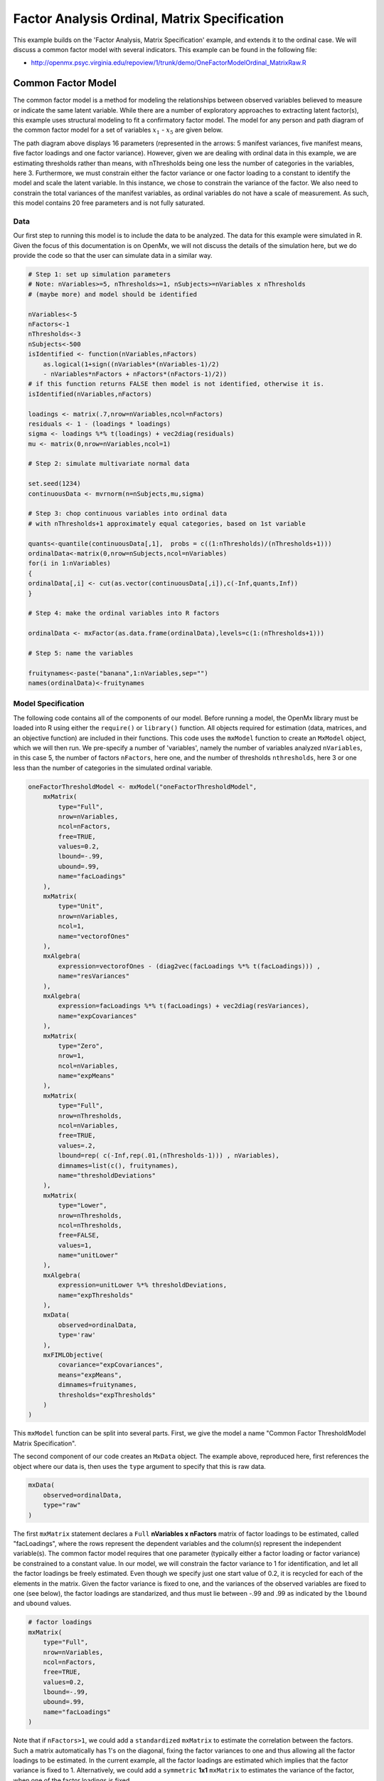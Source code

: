.. _factoranalysisordinal-matrix-specification:

Factor Analysis Ordinal, Matrix Specification
=============================================

This example builds on the 'Factor Analysis, Matrix Specification' example, and extends it to the ordinal case.  We will discuss a common factor model with several indicators.  This example can be found in the following file:

* http://openmx.psyc.virginia.edu/repoview/1/trunk/demo/OneFactorModelOrdinal_MatrixRaw.R

Common Factor Model
-------------------

The common factor model is a method for modeling the relationships between observed variables believed to measure or indicate the same latent variable. While there are a number of exploratory approaches to extracting latent factor(s), this example uses structural modeling to fit a confirmatory factor model. The model for any person and path diagram of the common factor model for a set of variables :math:`x_{1}` - :math:`x_{5}` are given below.

.. math::
   :nowrap:
   
   \begin{eqnarray*} 
   x_{ij} = \mu_{j} + \lambda_{j} * \eta_{i} + \epsilon_{ij}
   \end{eqnarray*}

.. image:: graph/OneFactorModel5vt.png
    :height: 2in

The path diagram above displays 16 parameters (represented in the arrows: 5 manifest variances, five manifest means, five factor loadings and one factor variance).  However, given we are dealing with ordinal data in this example, we are estimating thresholds rather than means, with nThresholds being one less the number of categories in the variables, here 3. Furthermore, we must constrain either the factor variance or one factor loading to a constant to identify the model and scale the latent variable.  In this instance, we chose to constrain the variance of the factor.  We also need to constrain the total variances of the manifest variables, as ordinal variables do not have a scale of measurement.  As such, this model contains 20 free parameters and is not fully saturated. 

Data
^^^^

Our first step to running this model is to include the data to be analyzed. The data for this example were simulated in R.  Given the focus of this documentation is on OpenMx, we will not discuss the details of the simulation here, but we do provide the code so that the user can simulate data in a similar way.

.. code-block:: r

    # Step 1: set up simulation parameters 
    # Note: nVariables>=5, nThresholds>=1, nSubjects>=nVariables x nThresholds
    # (maybe more) and model should be identified
    
    nVariables<-5
    nFactors<-1
    nThresholds<-3
    nSubjects<-500
    isIdentified <- function(nVariables,nFactors) 
        as.logical(1+sign((nVariables*(nVariables-1)/2) 
        - nVariables*nFactors + nFactors*(nFactors-1)/2))
    # if this function returns FALSE then model is not identified, otherwise it is.
    isIdentified(nVariables,nFactors)

    loadings <- matrix(.7,nrow=nVariables,ncol=nFactors)
    residuals <- 1 - (loadings * loadings)
    sigma <- loadings %*% t(loadings) + vec2diag(residuals)
    mu <- matrix(0,nrow=nVariables,ncol=1)
    
    # Step 2: simulate multivariate normal data

    set.seed(1234)
    continuousData <- mvrnorm(n=nSubjects,mu,sigma)

    # Step 3: chop continuous variables into ordinal data 
    # with nThresholds+1 approximately equal categories, based on 1st variable

    quants<-quantile(continuousData[,1],  probs = c((1:nThresholds)/(nThresholds+1)))
    ordinalData<-matrix(0,nrow=nSubjects,ncol=nVariables)
    for(i in 1:nVariables)
    {
    ordinalData[,i] <- cut(as.vector(continuousData[,i]),c(-Inf,quants,Inf))
    }

    # Step 4: make the ordinal variables into R factors

    ordinalData <- mxFactor(as.data.frame(ordinalData),levels=c(1:(nThresholds+1)))

    # Step 5: name the variables

    fruitynames<-paste("banana",1:nVariables,sep="")
    names(ordinalData)<-fruitynames
    

Model Specification
^^^^^^^^^^^^^^^^^^^

The following code contains all of the components of our model. Before running a model, the OpenMx library must be loaded into R using either the ``require()`` or ``library()`` function. All objects required for estimation (data, matrices, and an objective function) are included in their functions. This code uses the ``mxModel`` function to create an ``MxModel`` object, which we will then run.  We pre-specify a number of 'variables', namely the number of variables analyzed ``nVariables``, in this case 5, the number of factors ``nFactors``, here one, and the number of thresholds ``nthresholds``, here 3 or one less than the number of categories in the simulated ordinal variable.

.. code-block:: r

    oneFactorThresholdModel <- mxModel("oneFactorThresholdModel",
        mxMatrix(
            type="Full", 
            nrow=nVariables, 
            ncol=nFactors, 
            free=TRUE, 
            values=0.2, 
            lbound=-.99, 
            ubound=.99, 
            name="facLoadings"
        ),
        mxMatrix(
            type="Unit", 
            nrow=nVariables, 
            ncol=1, 
            name="vectorofOnes"
        ),
        mxAlgebra(
            expression=vectorofOnes - (diag2vec(facLoadings %*% t(facLoadings))) , 
            name="resVariances"
        ),
        mxAlgebra(
            expression=facLoadings %*% t(facLoadings) + vec2diag(resVariances), 
            name="expCovariances"
        ),
        mxMatrix(
            type="Zero", 
            nrow=1, 
            ncol=nVariables, 
            name="expMeans"
        ),
        mxMatrix(
            type="Full", 
            nrow=nThresholds, 
            ncol=nVariables,
            free=TRUE, 
            values=.2,
            lbound=rep( c(-Inf,rep(.01,(nThresholds-1))) , nVariables),
            dimnames=list(c(), fruitynames),
            name="thresholdDeviations"
        ),
        mxMatrix(
            type="Lower",
            nrow=nThresholds,
            ncol=nThresholds,
            free=FALSE,
            values=1,
            name="unitLower"
        ),
        mxAlgebra(
            expression=unitLower %*% thresholdDeviations, 
            name="expThresholds"
        ),
        mxData(
            observed=ordinalData, 
            type='raw'
        ),
        mxFIMLObjective(
            covariance="expCovariances", 
            means="expMeans", 
            dimnames=fruitynames, 
            thresholds="expThresholds"
        )
    )


This ``mxModel`` function can be split into several parts. First, we give the model a name "Common Factor ThresholdModel Matrix Specification".

The second component of our code creates an ``MxData`` object. The example above, reproduced here, first references the object where our data is, then uses the ``type`` argument to specify that this is raw data.

.. code-block:: r

    mxData(
        observed=ordinalData, 
        type="raw"
    )

The first ``mxMatrix`` statement declares a ``Full`` **nVariables x nFactors** matrix of factor loadings to be estimated, called "facLoadings", where the rows represent the dependent variables and the column(s) represent the independent variable(s).  The common factor model requires that one parameter (typically either a factor loading or factor variance) be constrained to a constant value. In our model, we will constrain the factor variance to 1 for identification, and let all the factor loadings be freely estimated.  Even though we specify just one start value of 0.2, it is recycled for each of the elements in the matrix.  Given the factor variance is fixed to one, and the variances of the observed variables are fixed to one (see below), the factor loadings are standarized, and thus must lie between -.99 and .99 as indicated by the ``lbound`` and ``ubound`` values.

.. code-block:: r

    # factor loadings
    mxMatrix(
        type="Full", 
        nrow=nVariables, 
        ncol=nFactors, 
        free=TRUE, 
        values=0.2, 
        lbound=-.99, 
        ubound=.99, 
        name="facLoadings"
    )

Note that if ``nFactors>1``, we could add  a ``standardized`` ``mxMatrix`` to estimate the correlation between the factors.  Such a matrix automatically has 1's on the diagonal, fixing the factor variances to one and thus allowing all the factor loadings to be estimated.  In the current example, all the factor loadings are estimated which implies that the factor variance is fixed to 1.  Alternatively, we could add a ``symmetric`` **1x1** ``mxMatrix`` to estimates the variance of the factor, when one of the factor loadings is fixed.

As our data are ordinal, we further need to constrain the variances of the observed variables to unity.  These variances are made up of the contributions of the latent common factor and the residual variances.  The amount of variance explained by the common factor is obtained by squaring the factor loadings.  We subtract the squared factor loadings from 1 to get the amount explained by the residual variance, thereby implicitly fixing the variances of the observed variables to 1.  To do this for all variables simultaneously, we use matrix algebra functions.  We first specify a vector of One's by declaring a ``Unit`` **nVariables x 1** matrix called ``vectorofOnes``.  We need to subtract the squared factor loadings which are on the diagonal of the matrix multiplication of the factor loading matrix ``facLoadings`` and its transpose.  To extract those into squared factor loadings into a vector, we use the ``diag2vec`` function.  This new vector is subtracted from the ``vectorofOnes`` using an ``mxAlgebra`` statement to generate the residual variances, and named ``resVariances``.

.. code-block:: r

    mxMatrix(
        type="Unit", 
        nrow=nVariables, 
        ncol=1, 
        name="vectorofOnes"
    )
    # residuals
    mxAlgebra(
        expression=vectorofOnes - (diag2vec(facLoadings %*% t(facLoadings))) , 
        name="resVariances"
    )

We then use the reverse function ``vec2diag`` to put the residual variances on the diagonal and add the contributions through the common factor from the matrix multipication of the factor loadings matrix and its transpose to obtain the formula for the expected covariances, aptly named ``expCovariances``.

.. code-block:: r

    mxAlgebra(
        expression=facLoadings %*% t(facLoadings) + vec2diag(resVariances), 
        name="expCovariances"
    ),
    
When fitting to ordinal rather than continuous data, we estimate thresholds rather than means.  The matrix of thresholds is of size **nThresholds x nVariables** where ``nThresholds`` is one less than the number of categories for the ordinal variable(s).  We still specify a matrix of means, however, it is fixed to zero.  An alternative approach is to fix the first two thresholds (to zero and one, see below), which allows us to estimate means and variances in a similar way to fitting to continuous data.  Let's first specify the model with zero means and free thresholds.

The means are specified as a ``Zero`` **1 x nVariables** matrix, called "expMeans".  A means matrix always contains a single row, and one column for every manifest variable in the model.

.. code-block:: r

    # expected means
    mxMatrix(
        type="Zero", 
        nrow=1, 
        ncol=nVariables, 
        name="expMeans"
    )
    
The mean of the factor(s) is also fixed to 1, which is implied by not including a matrix for it.  Alternatively, we could explicitly add a ``Full`` **1 x nFactors** ``mxMatrix`` with a fixed value of zero for the factor mean(s), named "facMeans".  

We estimate the ``Full`` **nThresholds x nVariables** matrix.  To make sure that the thresholds systematically increase from the lowest to the highest, we estimate the first threshold and the increments compared to the previous threshold by constraining the increments to be positive.  This is accomplished through some R algebra, concatenating `minus infinity` and (nThreshold-1) times .01 as the lower bound for the remaining estimates.  This matrix of ``thresholdDeviations`` is then pre-multiplied by a ``lower`` triangular matrix of ones of size **nThresholds x nThresholds**  to obtain the expected thresholds in increasing order in the ``thresholdMatrix``.

.. code-block:: r

    mxMatrix(
         type="Full", 
         nrow=nThresholds, 
         ncol=nVariables,
         free=TRUE, 
         values=.2,
         lbound=rep( c(-Inf,rep(.01,(nThresholds-1))) , nVariables),
         dimnames=list(c(), fruitynames),
         name="thresholdDeviations"
     )
     mxMatrix(
         type="Lower",
         nrow=nThresholds,
         ncol=nThresholds,
         free=FALSE,
         values=1,
         name="unitLower"
     )
     # expected thresholds
     mxAlgebra(
         expression=unitLower %*% thresholdDeviations, 
         name="expThresholds"
     )

The final part of this model is the objective function.  The choice of fit function determines the required arguments.  Here we fit to raw ordinal data, thus we specify the matrices for the expected covariance matrix of the data, as well as the expected means and thresholds previously specified.  We use ``dimnames`` to map the model for means, thresholds and covariances onto the observed variables.

.. code-block:: r

    mxFIMLObjective(
        covariance="expCovariances", 
        means="expMeans", 
        dimnames=fruitynames, 
        thresholds="expThresholds"
    )

The free parameters in the model can then be estimated using full information maximum likelihood (FIML) for covariances, means and thresholds.  To do so, the model is run using the ``mxRun`` function, and the output of the model can be accessed from the ``@output`` slot of the resulting model.  A summary of the output can be reached using ``summary()``.

.. code-block:: r

    oneFactorFit <- mxRun(oneFactorThresholdModel)

    oneFactorFit@output

    summary(oneFactorFit)
    
As indicate above, the model can be re-parameterized such that means and variances of the observed variables are estimated similar to the continuous case, by fixing the first two thresholds.  This basically rescales the parameters of the model.  Below is the full script:

.. code-block:: r

    oneFactorThresholdModel01 <- mxModel("oneFactorThresholdModel01",
        mxMatrix(
            type="Full", 
            nrow=nVariables, 
            ncol=nFactors, 
            free=TRUE, 
            values=0.2, 
            lbound=-.99, 
            ubound=2, 
            name="facLoadings"
        ),
        mxMatrix(
            type="Diag", 
            nrow=nVariables, 
            ncol=nVariables,
            free=TRUE,
            values=0.9,
            name="resVariances"
        ),
        mxAlgebra(
            expression=facLoadings %*% t(facLoadings) + resVariances, 
            name="expCovariances"
        ),
        mxMatrix(
            type="Full", 
            nrow=1, 
            ncol=nVariables,
            free=TRUE,
            name="expMeans"
        ),
        mxMatrix(
            type="Full", 
            nrow=nThresholds, 
            ncol=nVariables,
            free=rep( c(F,F,rep(T,(nThresholds-2))), nVariables), 
            values=rep( c(0,1,rep(.2,(nThresholds-2))), nVariables),
            lbound=rep( c(-Inf,rep(.01,(nThresholds-1))), nVariables),
            dimnames=list(c(), fruitynames),
            name="thresholdDeviations"
        ),
        mxMatrix(
            type="Lower",
            nrow=nThresholds,
            ncol=nThresholds,
            free=FALSE,
            values=1,
            name="unitLower"
        ),
        mxAlgebra(
            expression=unitLower %*% thresholdDeviations, 
            name="expThresholds"
        ),
        mxMatrix(
            type="Unit",
            nrow=nThresholds,
            ncol=1,
            name="columnofOnes"
        ),
        mxAlgebra(
            expression=expMeans %x% columnofOnes,
            name="meansMatrix"
        ),
        mxAlgebra(
            expression=sqrt(t(diag2vec(expCovariances))) %x% columnofOnes,
            name="variancesMatrix"
        ),
        mxAlgebra(
            expression=(expThresholds - meansMatrix) / variancesMatrix,
            name="thresholdMatrix"
        ),
        mxMatrix( 
            type="Iden", 
            nrow=nVariables, 
            ncol=nVariables, 
            name="Identity"
        ),
        mxAlgebra(
            expression=solve(sqrt(Identity * expCovariances)) %*% facLoadings,
            name="standFacLoadings"
        ),
        mxData(
            observed=ordinalData, 
            type='raw'
        ),
        mxFIMLObjective(
            covariance="expCovariances", 
            means="expMeans", 
            dimnames=fruitynames, 
            thresholds="expThresholds"
        )
    )

We will only highlight the changes from the previous model specification.  By fixing the first and second threshold to 0 and 1 respectively for each variable, we are now able to estimate a mean and a variance for each variable instead.  If we are estimating the variances of the observed variables, the factor loadings are no longer standardized, thus we relax the upper boundary on the factor loading matrix ``facLoadings`` to be 2.  The residual variances are now directly estimated as a ``Diagonal`` matrix of size ``nVariables x nVariables``, and given a start value higher than that for the factor loadings.  As the residual variances are already on the diagonal of the ``resVariances`` matrix, we no longer need to add the ``vec2diag`` function to obtain the ``expCovariances`` matrix.

.. code-block:: r

    mxMatrix(
        type="Full", 
        nrow=nVariables, 
        ncol=nFactors, 
        free=TRUE, 
        values=0.2, 
        lbound=-.99, 
        ubound=2, 
        name="facLoadings"
    ),
    mxMatrix(
        type="Diag", 
        nrow=nVariables, 
        ncol=nVariables,
        free=TRUE,
        values=0.9,
        name="resVariances"
    ),
    mxAlgebra(
        expression=facLoadings %*% t(facLoadings) + resVariances, 
        name="expCovariances"
    ),
    
Next, we now estimate the means for the observed variables and thus change the ``expMeans`` matrix to a ``Full`` matrix, and set it free.  The most complicated change happens to the matrix of ``thresholdDeviations``.  Its type and dimensions stay the same.  However, we now fix the first two thresholds, but allow the remainder of the thresholds (in this case, just one) to be estimated.  We use the R ``rep`` function to make this happen.  The ``values`` statement now has the fixed value of 0 for the first threshold, the fixed value of 1 for the second threshold, and the start value of .2 for the remaining threshold(s).  Finally, no change is required for the ``lbound`` matrix, which is still necessary to keep the estimated increments (third threshold and possible more) positive.

.. code-block:: r

    mxMatrix(
        type="Full", 
        nrow=1, 
        ncol=nVariables,
        free=TRUE,
        name="expMeans"
    ),
    mxMatrix(
        type="Full", 
        nrow=nThresholds, 
        ncol=nVariables,
        free=rep( c(F,F,rep(T,(nThresholds-2))), nVariables), 
        values=rep( c(0,1,rep(.2,(nThresholds-2))), nVariables),
        lbound=rep( c(-Inf,rep(.01,(nThresholds-1))), nVariables),
        dimnames=list(c(), fruitynames),
        name="thresholdDeviations"
    ),

These are all the changes required to fit the alternative specification, which should give the same likelihood and goodness-of-fit statistics as the original one.  We have added some matrices and algebra to calculate the 'standardized' thresholds and factor loadings which should be equal to those obtained with the original specification.  To standardize the thresholds, the respective mean is subtracted from the thresholds, by expanding the means matrix to the same size as the threshold matrix.  The result is divided by the corresponding standard deviation.  To standardize the factor loadings, they are pre-multiplied by the inverse of the standard deviations.
 
.. code-block:: r
    
    mxMatrix(
        type="Unit",
        nrow=nThresholds,
        ncol=1,
        name="columnofOnes"
    ),
    mxAlgebra(
        expression=expMeans %x% columnofOnes,
        name="meansMatrix"
    ),
    mxAlgebra(
        expression=sqrt(t(diag2vec(expCovariances))) %x% columnofOnes,
        name="variancesMatrix"
    ),
    mxAlgebra(
        expression=(expThresholds - meansMatrix) / variancesMatrix,
        name="thresholdMatrix"
    ),
    mxMatrix( 
        type="Iden", 
        nrow=nVariables, 
        ncol=nVariables, 
        name="Identity"
    ),
    mxAlgebra(
        expression=solve(sqrt(Identity * expCovariances)) %*% facLoadings,
        name="facLoadingsMatrix"
    ),
    
